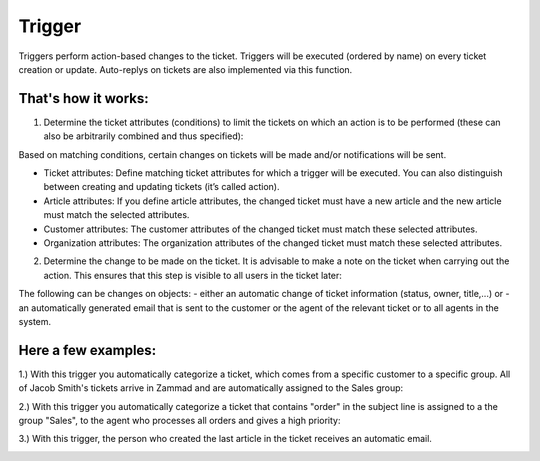 Trigger
*******

Triggers perform action-based changes to the ticket. Triggers will be executed (ordered by name) on every ticket creation or update. Auto-replys on tickets are also implemented via this function.

That's how it works:
-------------

1. Determine the ticket attributes (conditions) to limit the tickets on which an action is to be performed (these can also be arbitrarily combined and thus specified):

.. image:: images/manage/Zammad_Helpdesk_-_Triggers10.jpg

Based on matching conditions, certain changes on tickets will be made and/or notifications will be sent.

- Ticket attributes: Define matching ticket attributes for which a trigger will be executed. You can also distinguish between creating and updating tickets (it’s called action).
- Article attributes: If you define article attributes, the changed ticket must have a new article and the new article must match the selected attributes.
- Customer attributes: The customer attributes of the changed ticket must match these selected attributes.
- Organization attributes: The organization attributes of the changed ticket must match these selected attributes.

2. Determine the change to be made on the ticket. It is advisable to make a note on the ticket when carrying out the action. This ensures that this step is visible to all users in the ticket later:

.. image:: images/manage/Zammad_Helpdesk_-_Triggers11.jpg

The following can be changes on objects:
- either an automatic change of ticket information (status, owner, title,...) or
- an automatically generated email that is sent to the customer or the agent of the relevant ticket or to all agents in the system.


Here a few examples:
-------------

1.) With this trigger you automatically categorize a ticket, which comes from a specific customer to a specific group.
All of Jacob Smith's tickets arrive in Zammad and are automatically assigned to the Sales group:

.. image:: images/manage/Zammad_Helpdesk_-_Triggers.jpg

2.) With this trigger you automatically categorize a ticket that contains "order" in the subject line is assigned to a the group "Sales", to the agent who processes all orders and gives a high priority:

.. image:: images/manage/Zammad_Helpdesk_-_Triggers2.jpg

3.) With this trigger, the person who created the last article in the ticket receives an automatic email.

.. image:: images/manage/Zammad_Helpdesk_-_Triggers3.jpg
